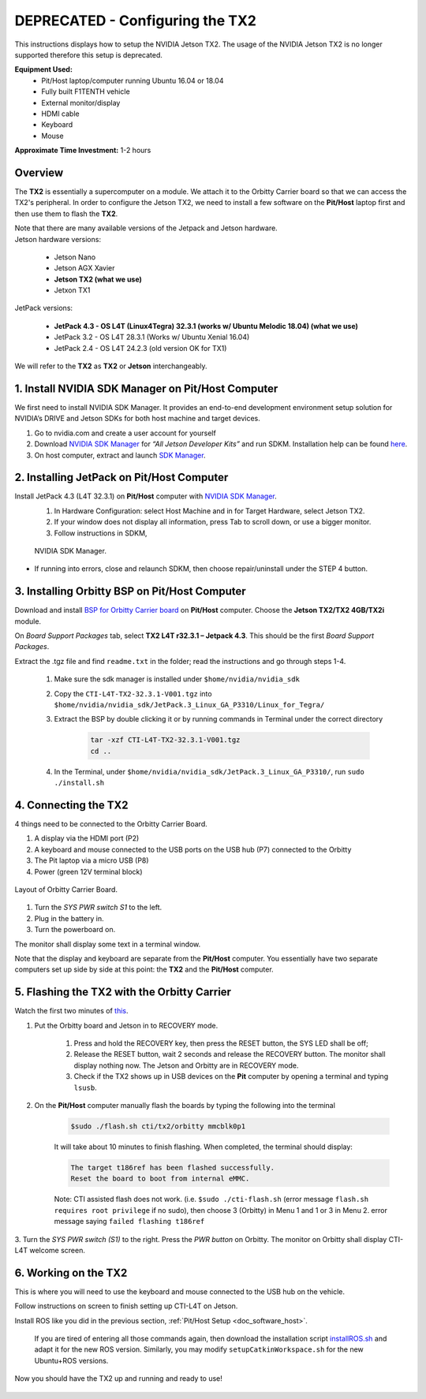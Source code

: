 .. _doc_software_jetson:

DEPRECATED - Configuring the TX2
==========================
This instructions displays how to setup the NVIDIA Jetson TX2. The usage of the NVIDIA Jetson TX2 is no longer supported therefore this setup is deprecated.

**Equipment Used:**
	* Pit/Host laptop/computer running Ubuntu 16.04 or 18.04
	* Fully built F1TENTH vehicle
	* External monitor/display
	* HDMI cable
	* Keyboard
	* Mouse

**Approximate Time Investment:** 1-2 hours

Overview
---------
The **TX2** is essentially a supercomputer on a module. We attach it to the Orbitty Carrier board so that we can access the TX2's peripheral. In order to configure the Jetson TX2, we need to install a few software on the **Pit/Host** laptop first and then use them to flash the **TX2**.

| Note that there are many available versions of the Jetpack and Jetson hardware.
| Jetson hardware versions:

	* Jetson Nano
	* Jetson AGX Xavier
	* **Jetson TX2 (what we use)**
	* Jetxon TX1

JetPack versions:

	* **JetPack 4.3 - OS L4T (Linux4Tegra) 32.3.1 (works w/ Ubuntu Melodic 18.04) (what we use)**
	* JetPack 3.2 - OS L4T 28.3.1 (Works w/ Ubuntu Xenial 16.04)
	* JetPack 2.4 - OS L4T 24.2.3 (old version OK for TX1)

We will refer to the **TX2** as **TX2** or **Jetson** interchangeably.

1. Install NVIDIA SDK Manager on Pit/Host Computer
-----------------------------------------------------
We first need to install NVIDIA SDK Manager. It provides an end-to-end development environment setup solution for NVIDIA’s DRIVE and Jetson SDKs for both host machine and target devices.

#. Go to nvidia.com and create a user account for yourself
#. Download `NVIDIA SDK Manager <https://developer.nvidia.com/nvidia-sdk-manager>`_ for *“All Jetson Developer Kits”* and run SDKM. Installation help can be found `here <https://docs.nvidia.com/sdk-manager/install-with-sdkm-jetson/index.html#install-with-sdkm-jetson>`_.
#. On host computer, extract and launch `SDK Manager <https://docs.nvidia.com/sdk-manager/install-with-sdkm-jetson/index.html>`_.

2. Installing JetPack on Pit/Host Computer
--------------------------------------------
Install JetPack 4.3 (L4T 32.3.1) on **Pit/Host** computer with `NVIDIA SDK Manager <https://docs.nvidia.com/sdk-manager/install-with-sdkm-jetson/index.html>`_.
	#. In Hardware Configuration: select Host Machine and in for Target Hardware, select Jetson TX2.
	#. If your window does not display all information, press Tab to scroll down, or use a bigger monitor.
	#. Follow instructions in SDKM,

	.. figure:: img/jetson/jetson02.png
	  	:align: center

		NVIDIA SDK Manager.

* If running into errors, close and relaunch SDKM, then choose repair/uninstall under the STEP 4 button.

3. Installing Orbitty BSP on Pit/Host Computer
------------------------------------------------
Download and install `BSP for Orbitty Carrier board <http://connecttech.com/support/resource-center/nvidia-jetson-tx2-tx1-product-support/>`_ on **Pit/Host** computer. Choose the **Jetson TX2/TX2 4GB/TX2i** module.

On *Board Support Packages* tab, select **TX2 L4T r32.3.1 – Jetpack 4.3**. This should be the first *Board Support Packages*.

..
	.. figure:: img/jetson/jetson03.png
	  	:align: center

		Choose *L4T r32.3.1 - Jetpack 4.3*.


Extract the .tgz file and find ``readme.txt`` in the folder; read the instructions and go through steps 1-4.

	#. Make sure the sdk manager is installed under ``$home/nvidia/nvidia_sdk``
	#. Copy the ``CTI-L4T-TX2-32.3.1-V001.tgz`` into ``$home/nvidia/nvidia_sdk/JetPack.3_Linux_GA_P3310/Linux_for_Tegra/``
	#. Extract the BSP by double clicking it or by running commands in Terminal under the correct directory

		.. code:: bash

			tar -xzf CTI-L4T-TX2-32.3.1-V001.tgz
			cd ..

	#. In the Terminal, under ``$home/nvidia/nvidia_sdk/JetPack.3_Linux_GA_P3310/``, run ``sudo ./install.sh``

4. Connecting the TX2
-------------------------
4 things need to be connected to the Orbitty Carrier Board.

#. A display via the HDMI port (P2)
#. A keyboard and mouse connected to the USB ports on the USB hub (P7) connected to the Orbitty
#. The Pit laptop via a micro USB (P8)
#. Power (green 12V terminal block)

.. figure:: img/jetson/jetson04.png
	:align: center

	Layout of Orbitty Carrier Board.

#. Turn the *SYS PWR switch S1* to the left.
#. Plug in the battery in.
#. Turn the powerboard on.

The monitor shall display some text in a terminal window.

Note that the display and keyboard are separate from the **Pit/Host** computer. You essentially have two separate computers set up side by side at this point: the **TX2** and the **Pit/Host** computer.

5. Flashing the TX2 with the Orbitty Carrier
----------------------------------------------
Watch the first two minutes of `this <http://connecttech.com/flashing-nvidia-jetson-tx2-tx1-module/>`_.

#. Put the Orbitty board and Jetson in to RECOVERY mode.

	#. Press and hold the RECOVERY key, then press the RESET button, the SYS LED shall be off;
	#. Release the RESET button, wait 2 seconds and release the RECOVERY button. The monitor shall display nothing now. The Jetson and Orbitty are in RECOVERY mode.
	#. Check if the TX2 shows up in USB devices on the **Pit** computer by opening a terminal and typing ``lsusb``.

#. On the **Pit/Host** computer manually flash the boards by typing the following into the terminal

	.. code:: bash

		$sudo ./flash.sh cti/tx2/orbitty mmcblk0p1

	It will take about 10 minutes to finish flashing. When completed, the terminal should display:

	.. code:: bash

		The target t186ref has been flashed successfully.
		Reset the board to boot from internal eMMC.

	Note: CTI assisted flash does not work. (i.e. ``$sudo ./cti-flash.sh`` (error message ``flash.sh requires root privilege`` if no sudo), then choose 3 (Orbitty) in Menu 1 and 1 or 3 in Menu 2. error message saying ``failed flashing t186ref``

3. Turn the *SYS PWR switch (S1)* to the right. Press the *PWR button* on Orbitty. The monitor on Orbitty shall
display CTI-L4T welcome screen.

6. Working on the TX2
-----------------------
This is where you will need to use the keyboard and mouse connected to the USB hub on the vehicle.

Follow instructions on screen to finish setting up CTI-L4T on Jetson.

Install ROS like you did in the previous section, :ref:`Pit/Host Setup <doc_software_host>`.

	If you are tired of entering all those commands again, then download the installation script `installROS.sh <https://github.com/jetsonhacks/installROSTX2>`_ and adapt it for the new ROS version. Similarly, you may modify ``setupCatkinWorkspace.sh`` for the new Ubuntu+ROS versions.

Now you should have the TX2 up and running and ready to use!

.. figure:: img/jetson/jetson05.gif
	:align: center
	:width: 300px

.. `Professor Rosa Zheng <http://www.lehigh.edu/~yrz218/>`_ from Lehigh University has compiled a fantastic on how to set up the software.

	.. raw:: html

		<iframe width="700" height="500" src="https://drive.google.com/file/d/1N1FiPtAqpbeAYlKoFA4Tsxl0XC_Y8niT/preview" width="640" height="480"></iframe>
